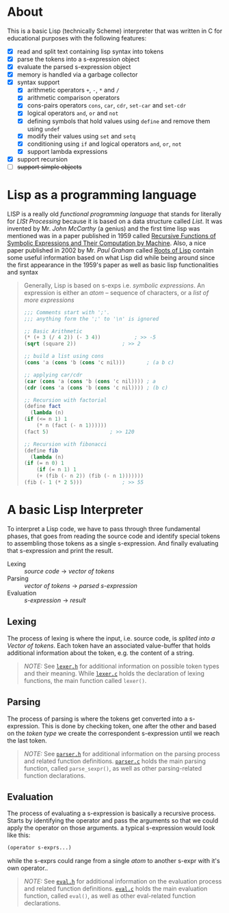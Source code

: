 * About

  This is a basic Lisp (technically Scheme) interpreter that was written in C for educational purposes with the following features:

  + [X] read and split text containing lisp syntax into tokens
  + [X] parse the tokens into a s-expression object
  + [X] evaluate the parsed s-expression object
  + [X] memory is handled via a garbage collector
  + [X] syntax support
    + [X] arithmetic operators =+=, =-=, =*= and =/= 
    + [X] arithmetic comparison operators
    + [X] cons-pairs operators =cons=, =car=, =cdr=, =set-car= and =set-cdr=
    + [X] logical operators =and=, =or= and =not=
    + [X] defining symbols that hold values using =define= and remove them using =undef=
    + [X] modify their values using =set= and =setq=
    + [X] conditioning using =if= and logical operators  =and=, =or=, =not=
    + [X] support lambda expressions
  + [X] support recursion
  + [ ] +support simple objects+

* Lisp as a programming language

  LISP is a really old /functional programming language/ that stands for literally for /LISt Processing/ because it is based on a data structure called /List/. It was invented by Mr. /John McCarthy/ (a genius) and the first time lisp was mentioned was in a paper published in 1959 called [[http://www-formal.stanford.edu/jmc/recursive.pdf][Recursive Functions of Symbolic Expressions and Their Computation by Machine]]. Also, a nice paper published in 2002 by Mr. /Paul Graham/ called [[http://www.paulgraham.com/rootsoflisp.html][Roots of Lisp]] contain some useful information based on what Lisp did while being around since the first appearance in the 1959's paper as well as basic lisp functionalities and syntax

  #+BEGIN_QUOTE
  Generally, Lisp is based on s-exps i.e. /symbolic expressions/. An expression is either an /atom/ -- sequence of characters, or a /list of more expressions/

  #+BEGIN_SRC scheme
    ;;; Comments start with ';'.
    ;;; anything form the ';' to '\n' is ignored

    ;; Basic Arithmetic
    (* (+ 3 (/ 4 2)) (- 3 4))		    ; >> -5
    (sqrt (square 2))			    ; >> 2

    ;; build a list using cons
    (cons 'a (cons 'b (cons 'c nil)))	    ; (a b c)

    ;; applying car/cdr
    (car (cons 'a (cons 'b (cons 'c nil)))) ; a
    (cdr (cons 'a (cons 'b (cons 'c nil)))) ; (b c)

    ;; Recursion with factorial
    (define fact
      (lambda (n)
	(if (<= n 1) 1
	    (* n (fact (- n 1))))))
    (fact 5)				    ; >> 120

    ;; Recursion with fibonacci
    (define fib
      (lambda (n)
	(if (= n 0) 1
	    (if (= n 1) 1
		(+ (fib (- n 2)) (fib (- n 1)))))))
    (fib (- 1 (* 2 5)))			    ; >> 55
  #+END_SRC
  #+END_QUOTE

* A basic Lisp Interpreter

  To interpret a Lisp code, we have to pass through three fundamental phases, that goes from reading the source code and identify special tokens to assembling those tokens as a single s-expression. And finally evaluating that s-expression and print the result.

  + Lexing :: /source code/ \to /vector of tokens/
  + Parsing :: /vector of tokens/ \to /parsed s-expression/
  + Evaluation :: /s-expression/ \to /result/



** Lexing

   The process of lexing is where the input, i.e. source code, is /splited into a Vector of tokens/. Each token have an associated value-buffer that holds additional information about the token, e.g. the content of a string.

   #+BEGIN_QUOTE
   /NOTE:/ See [[file:include/README.org][=lexer.h=]] for additional information on possible token types and their meaning. While [[file:src/README.org][=lexer.c=]] holds the declaration of lexing functions, the main function called =lexer()=.
   #+END_QUOTE

** Parsing

   The process of parsing is where the tokens get converted into a s-expression. This is done by checking token, one after the other and based on the /token type/ we create the correspondent s-expression until we reach the last token.

   #+BEGIN_QUOTE
   /NOTE:/ See [[file:include/README.org][=parser.h=]] for additional information on the parsing process and related function definitions. [[file:src/README.org][=parser.c=]] holds the main parsing function, called =parse_sexpr()=, as well as other parsing-related function declarations.
   #+END_QUOTE

** Evaluation

   The process of evaluating a s-expression is basically a recursive process. Starts by identifying the operator and pass the arguments so that we could apply the operator on those arguments. a typical s-expression would look like this:

   #+BEGIN_SRC lisp
     (operator s-exprs...)
   #+END_SRC

   while the s-exprs could range from a single /atom/ to another s-expr with it's own operator..

   #+BEGIN_QUOTE
   /NOTE:/ See [[file:include/README.org][=eval.h=]] for additional information on the evaluation process and related function definitions. [[file:src/README.org][=eval.c=]] holds the main evaluation function, called =eval()=, as well as other eval-related function declarations.
   #+END_QUOTE
